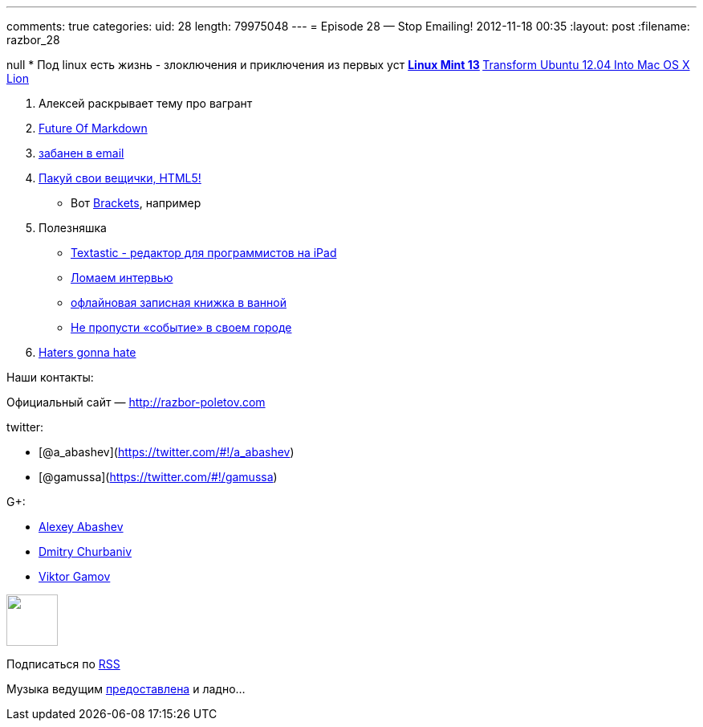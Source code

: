 ---
comments: true
categories:
uid: 28
length: 79975048
---
= Episode 28 — Stop Emailing!
2012-11-18 00:35
:layout: post
:filename: razbor_28

null
* Под linux есть жизнь - злоключения и приключения из первых уст
** http://blog.linuxmint.com/?p=2031[Linux Mint 13]
** http://sajithdilshan.github.com/blog/blog/2012/08/07/transform-ubuntu-12-dot-04-into-mac-os-x-lion/[Transform
Ubuntu 12.04 Into Mac OS X Lion]

1.  Алексей раскрывает тему про вагрант
2.  http://www.codinghorror.com/blog/2012/10/the-future-of-markdown.html[Future
Of Markdown]
3.  http://www.forbes.com/sites/forbesleadershipforum/2012/10/25/i-banned-all-internal-e-mails-at-my-company-for-a-week/[забанен
в email]
4.  http://blog.chromium.org/2012/08/the-evolution-of-chrome-packaged-apps.html[Пакуй
свои вещички, HTML5!]
* Вот https://github.com/adobe/brackets[Brackets], например
5.  Полезняшка
* http://www.textasticapp.com[Textastic - редактор для программистов на
iPad]
* http://blog.geekli.st/post/34361344887/how-to-crack-the-toughest-coding-interviews-by-gayle[Ломаем
интервью]
* http://www.amazon.com/gp/product/B003W09LTQ[офлайновая записная книжка
в ванной]
* http://it-sobytie.ru[Не пропусти «событие» в своем городе]
6.  http://java.dzone.com/articles/10-things-i-never-want-see[Haters
gonna hate]

Наши контакты:

Официальный сайт — http://razbor-poletov.com

twitter:

* [@a_abashev](https://twitter.com/#!/a_abashev)
* [@gamussa](https://twitter.com/#!/gamussa)

G+:

* http://gplus.to/aabashev[Alexey Abashev]
* http://gplus.to/dmitryc[Dmitry Churbaniv]
* http://gplus.to/gAmUssA[Viktor Gamov]

++++
<!-- player goes here-->
<audio preload="none">
<source src="http://traffic.libsyn.com/razborpoletov/razbor_28.mp3" type="audio/mp3" />
Your browser does not support the audio tag.
</audio>
++++

++++
<!-- episode file link goes here-->
<a href="http://traffic.libsyn.com/razborpoletov/razbor_28.mp3" imageanchor="1" style="clear: left; margin-bottom: 1em; margin-left: auto; margin-right: 2em;">
<img border="0" height="64" src="http://2.bp.blogspot.com/-qkfh8Q--dks/T0gixAMzuII/AAAAAAAAHD0/O5LbF3vvBNQ/s200/1330127522_mp3.png" width="64"/>
</a>
++++


Подписаться по http://feeds.feedburner.com/razbor-podcast[RSS]

Музыка ведущим
http://www.audiobank.fm/single-music/27/111/More-And-Less/[предоставлена]
и ладно...
